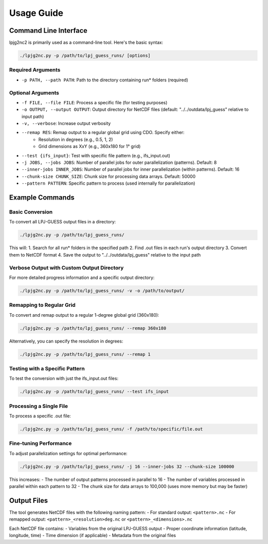 .. _usage:

Usage Guide
==========

Command Line Interface
---------------------

lpjg2nc2 is primarily used as a command-line tool. Here's the basic syntax:

.. code-block:: bash

    ./lpjg2nc.py -p /path/to/lpj_guess_runs/ [options]

Required Arguments
~~~~~~~~~~~~~~~~

* ``-p PATH, --path PATH``: Path to the directory containing run* folders (required)

Optional Arguments
~~~~~~~~~~~~~~~~

* ``-f FILE, --file FILE``: Process a specific file (for testing purposes)
* ``-o OUTPUT, --output OUTPUT``: Output directory for NetCDF files (default: "../../outdata/lpj_guess" relative to input path)
* ``-v, --verbose``: Increase output verbosity
* ``--remap RES``: Remap output to a regular global grid using CDO. Specify either:
    * Resolution in degrees (e.g., 0.5, 1, 2)
    * Grid dimensions as XxY (e.g., 360x180 for 1° grid)
* ``--test {ifs_input}``: Test with specific file pattern (e.g., ifs_input.out)
* ``-j JOBS, --jobs JOBS``: Number of parallel jobs for outer parallelization (patterns). Default: 8
* ``--inner-jobs INNER_JOBS``: Number of parallel jobs for inner parallelization (within patterns). Default: 16
* ``--chunk-size CHUNK_SIZE``: Chunk size for processing data arrays. Default: 50000
* ``--pattern PATTERN``: Specific pattern to process (used internally for parallelization)

Example Commands
--------------

Basic Conversion
~~~~~~~~~~~~~~~

To convert all LPJ-GUESS output files in a directory:

.. code-block:: bash

    ./lpjg2nc.py -p /path/to/lpj_guess_runs/

This will:
1. Search for all run* folders in the specified path
2. Find .out files in each run's output directory
3. Convert them to NetCDF format
4. Save the output to "../../outdata/lpj_guess" relative to the input path

Verbose Output with Custom Output Directory
~~~~~~~~~~~~~~~~~~~~~~~~~~~~~~~~~~~~~~~~~

For more detailed progress information and a specific output directory:

.. code-block:: bash

    ./lpjg2nc.py -p /path/to/lpj_guess_runs/ -v -o /path/to/output/

Remapping to Regular Grid
~~~~~~~~~~~~~~~~~~~~~~~

To convert and remap output to a regular 1-degree global grid (360x180):

.. code-block:: bash

    ./lpjg2nc.py -p /path/to/lpj_guess_runs/ --remap 360x180

Alternatively, you can specify the resolution in degrees:

.. code-block:: bash

    ./lpjg2nc.py -p /path/to/lpj_guess_runs/ --remap 1

Testing with a Specific Pattern
~~~~~~~~~~~~~~~~~~~~~~~~~~~~~

To test the conversion with just the ifs_input.out files:

.. code-block:: bash

    ./lpjg2nc.py -p /path/to/lpj_guess_runs/ --test ifs_input

Processing a Single File
~~~~~~~~~~~~~~~~~~~~~~

To process a specific .out file:

.. code-block:: bash

    ./lpjg2nc.py -p /path/to/lpj_guess_runs/ -f /path/to/specific/file.out

Fine-tuning Performance
~~~~~~~~~~~~~~~~~~~~~

To adjust parallelization settings for optimal performance:

.. code-block:: bash

    ./lpjg2nc.py -p /path/to/lpj_guess_runs/ -j 16 --inner-jobs 32 --chunk-size 100000

This increases:
- The number of output patterns processed in parallel to 16
- The number of variables processed in parallel within each pattern to 32
- The chunk size for data arrays to 100,000 (uses more memory but may be faster)

Output Files
-----------

The tool generates NetCDF files with the following naming pattern:
- For standard output: ``<pattern>.nc``
- For remapped output: ``<pattern>_<resolution>deg.nc`` or ``<pattern>_<dimensions>.nc``

Each NetCDF file contains:
- Variables from the original LPJ-GUESS output
- Proper coordinate information (latitude, longitude, time)
- Time dimension (if applicable)
- Metadata from the original files
